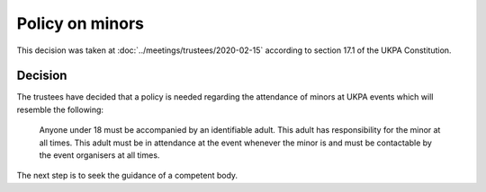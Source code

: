 Policy on minors
================

This decision was taken at :doc:`../meetings/trustees/2020-02-15` according to
section 17.1 of the UKPA Constitution.


Decision
--------

The trustees have decided that a policy is needed regarding the attendance of
minors at UKPA events which will resemble the following:

    Anyone under 18 must be accompanied by an identifiable adult. This adult has
    responsibility for the minor at all times. This adult must be in attendance
    at the event whenever the minor is and must be contactable by the event
    organisers at all times.

The next step is to seek the guidance of a competent body.
